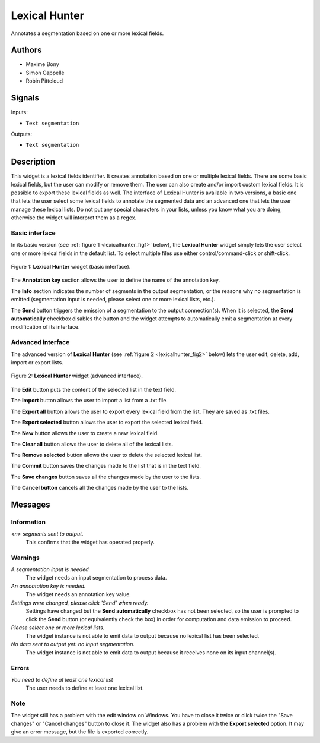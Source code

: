 .. meta::
   :description: Orange3 Textable Prototypes documentation, Lexical Hunter 
                 widget
   :keywords: Orange3, Textable, Prototypes, documentation, Lexical Hunter,
              widget

.. _Lexical Hunter:

Lexical Hunter
==============

.. image:: figures/lexical_hunter.png

Annotates a segmentation based on one or more lexical fields.

Authors
-------

* Maxime Bony
* Simon Cappelle
* Robin Pitteloud

Signals
-------

Inputs:

* ``Text segmentation``

Outputs:

* ``Text segmentation``


Description
-----------

This widget is a lexical fields identifier.
It creates annotation based on one or multiple lexical fields. 
There are some basic lexical fields, but the user can modify or remove them. 
The user can also create and/or import custom lexical fields. 
It is possible to export these lexical fields as well.
The interface of Lexical Hunter is available in two versions, a basic one that lets the user select some 
lexical fields to annotate the segmented data and an advanced one that lets the user manage these lexical lists.
Do not put any special characters in your lists, unless you know what you are doing, otherwise the widget will 
interpret them as a regex.


Basic interface
~~~~~~~~~~~~~~~

In its basic version (see :ref:`figure 1 <lexicalhunter_fig1>` below), the
**Lexical Hunter** widget simply lets the user select one or more lexical fields
in the default list. To select multiple files use either control/command-click 
or shift-click.

.. _lexicalhunter_fig1:

.. figure:: figures/lexicalhunter_basic.png
    :align: center
    :alt: Basic interface of the Lexical Hunter widget

    Figure 1: **Lexical Hunter** widget (basic interface).

The **Annotation key** section allows the user to define the name of the 
annotation key.

The **Info** section indicates the number of segments in the output segmentation, or the reasons why no segmentation is emitted (segmentation 
input is needed, please select one or more lexical lists, etc.).

The **Send** button triggers the emission of a segmentation to the output
connection(s). When it is selected, the **Send automatically** checkbox
disables the button and the widget attempts to automatically emit a
segmentation at every modification of its interface.

Advanced interface
~~~~~~~~~~~~~~~~~~

The advanced version of **Lexical Hunter**  (see :ref:`figure 2 <lexicalhunter_fig2>` below) lets the user edit, delete, add, import 
or export lists.

.. _lexicalhunter_fig2:

.. figure:: figures/lexicalhunter_advanced.png
    :align: center
    :alt: Advanced interface of the Lexical Hunter widget
    
    Figure 2: **Lexical Hunter** widget (advanced interface).
    
    
The **Edit** button puts the content of the selected list in the text 
field.

The **Import** button allows the user to import a list from a .txt file.

The **Export all** button allows the user to export every lexical field 
from the list. They are saved as .txt files.

The **Export selected** button allows the user to export the selected 
lexical field.

The **New** button allows the user to create a new lexical field.

The **Clear all** button allows the user to delete all of the lexical lists.

The **Remove selected** button allows the user to delete the selected 
lexical list.

The **Commit** button saves the changes made to the list that is in the 
text field.

The **Save changes** button saves all the changes made by the user to the lists.

The **Cancel button** cancels all the changes made by the user to the lists.

Messages
--------

Information
~~~~~~~~~~~

*<n> segments sent to output.*
    This confirms that the widget has operated properly.


Warnings
~~~~~~~~

*A segmentation input is needed.*
    The widget needs an input segmentation to process data.
    
*An annoatation key is needed.*
    The widget needs an annotation key value.

*Settings were changed, please click 'Send' when ready.*
    Settings have changed but the **Send automatically** checkbox
    has not been selected, so the user is prompted to click the **Send**
    button (or equivalently check the box) in order for computation and data
    emission to proceed.

*Please select one or more lexical lists.*
    The widget instance is not able to emit data to output because no lexical
    list has been selected.

*No data sent to output yet: no input segmentation.*
    The widget instance is not able to emit data to output because it receives
    none on its input channel(s).

Errors
~~~~~~
*You need to define at least one lexical list*
    The user needs to define at least one lexical list.
    
Note
~~~~
The widget still has a problem with the edit window on Windows. You have to close it twice or click twice the "Save changes" or "Cancel changes" button to close it.
The widget also has a problem with the **Export selected** option. It may give an error message, but the file is exported correctly.